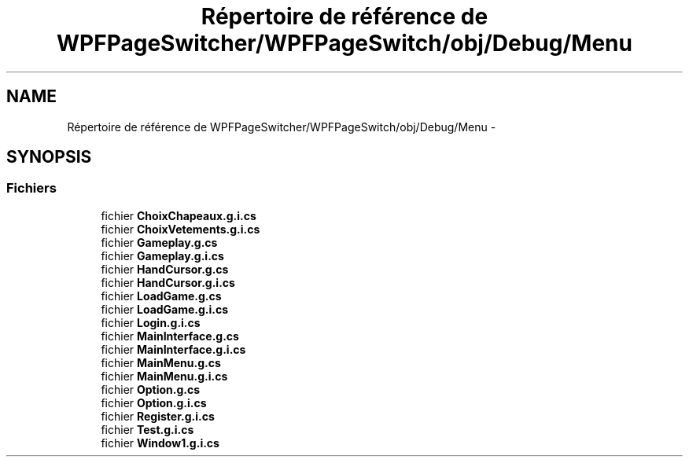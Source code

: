 .TH "Répertoire de référence de WPFPageSwitcher/WPFPageSwitch/obj/Debug/Menu" 3 "Dimanche 18 Mai 2014" "VirtualDressroom" \" -*- nroff -*-
.ad l
.nh
.SH NAME
Répertoire de référence de WPFPageSwitcher/WPFPageSwitch/obj/Debug/Menu \- 
.SH SYNOPSIS
.br
.PP
.SS "Fichiers"

.in +1c
.ti -1c
.RI "fichier \fBChoixChapeaux\&.g\&.i\&.cs\fP"
.br
.ti -1c
.RI "fichier \fBChoixVetements\&.g\&.i\&.cs\fP"
.br
.ti -1c
.RI "fichier \fBGameplay\&.g\&.cs\fP"
.br
.ti -1c
.RI "fichier \fBGameplay\&.g\&.i\&.cs\fP"
.br
.ti -1c
.RI "fichier \fBHandCursor\&.g\&.cs\fP"
.br
.ti -1c
.RI "fichier \fBHandCursor\&.g\&.i\&.cs\fP"
.br
.ti -1c
.RI "fichier \fBLoadGame\&.g\&.cs\fP"
.br
.ti -1c
.RI "fichier \fBLoadGame\&.g\&.i\&.cs\fP"
.br
.ti -1c
.RI "fichier \fBLogin\&.g\&.i\&.cs\fP"
.br
.ti -1c
.RI "fichier \fBMainInterface\&.g\&.cs\fP"
.br
.ti -1c
.RI "fichier \fBMainInterface\&.g\&.i\&.cs\fP"
.br
.ti -1c
.RI "fichier \fBMainMenu\&.g\&.cs\fP"
.br
.ti -1c
.RI "fichier \fBMainMenu\&.g\&.i\&.cs\fP"
.br
.ti -1c
.RI "fichier \fBOption\&.g\&.cs\fP"
.br
.ti -1c
.RI "fichier \fBOption\&.g\&.i\&.cs\fP"
.br
.ti -1c
.RI "fichier \fBRegister\&.g\&.i\&.cs\fP"
.br
.ti -1c
.RI "fichier \fBTest\&.g\&.i\&.cs\fP"
.br
.ti -1c
.RI "fichier \fBWindow1\&.g\&.i\&.cs\fP"
.br
.in -1c
